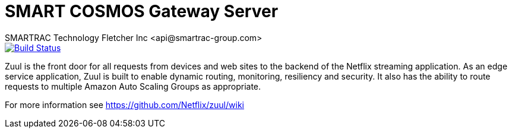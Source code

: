 = SMART COSMOS Gateway Server
SMARTRAC Technology Fletcher Inc <api@smartrac-group.com>
ifdef::env-github[:USER: SMARTRACTECHNOLOGY]
ifdef::env-github[:REPO: smartcosmos-gateway]
ifdef::env-github[:BRANCH: master]

image::https://jenkins.smartcosmos.net/buildStatus/icon?job={USER}/{REPO}/{BRANCH}[Build Status, link=https://jenkins.smartcosmos.net/job/{USER}/job/{REPO}/job/{BRANCH}/]

Zuul is the front door for all requests from devices and web sites to the backend of the Netflix streaming application. As an edge service application, Zuul is built to enable dynamic routing, monitoring, resiliency and security. It also has the ability to route requests to multiple Amazon Auto Scaling Groups as appropriate.

For more information see https://github.com/Netflix/zuul/wiki
